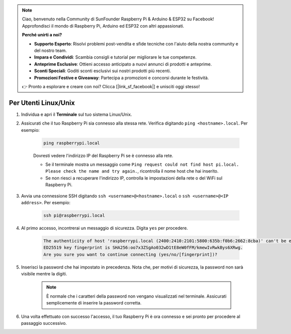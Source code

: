.. note::

    Ciao, benvenuto nella Community di SunFounder Raspberry Pi & Arduino & ESP32 su Facebook! Approfondisci il mondo di Raspberry Pi, Arduino ed ESP32 con altri appassionati.

    **Perché unirti a noi?**

    - **Supporto Esperto**: Risolvi problemi post-vendita e sfide tecniche con l'aiuto della nostra community e del nostro team.
    - **Impara e Condividi**: Scambia consigli e tutorial per migliorare le tue competenze.
    - **Anteprime Esclusive**: Ottieni accesso anticipato a nuovi annunci di prodotti e anteprime.
    - **Sconti Speciali**: Goditi sconti esclusivi sui nostri prodotti più recenti.
    - **Promozioni Festive e Giveaway**: Partecipa a promozioni e concorsi durante le festività.

    👉 Pronto a esplorare e creare con noi? Clicca [|link_sf_facebook|] e unisciti oggi stesso!

Per Utenti Linux/Unix
==========================

#. Individua e apri il **Terminale** sul tuo sistema Linux/Unix.

#. Assicurati che il tuo Raspberry Pi sia connesso alla stessa rete. Verifica digitando ``ping <hostname>.local``. Per esempio:

    .. code-block::

        ping raspberrypi.local

    Dovresti vedere l'indirizzo IP del Raspberry Pi se è connesso alla rete.

    * Se il terminale mostra un messaggio come ``Ping request could not find host pi.local. Please check the name and try again.``, ricontrolla il nome host che hai inserito.
    * Se non riesci a recuperare l'indirizzo IP, controlla le impostazioni della rete o del WiFi sul Raspberry Pi.

#. Avvia una connessione SSH digitando ``ssh <username>@<hostname>.local`` o ``ssh <username>@<IP address>``. Per esempio:

    .. code-block::

        ssh pi@raspberrypi.local

#. Al primo accesso, incontrerai un messaggio di sicurezza. Digita ``yes`` per procedere.

    .. code-block::

        The authenticity of host 'raspberrypi.local (2400:2410:2101:5800:635b:f0b6:2662:8cba)' can't be established.
        ED25519 key fingerprint is SHA256:oo7x3ZSgAo032wD1tE8eW0fFM/kmewIvRwkBys6XRwg.
        Are you sure you want to continue connecting (yes/no/[fingerprint])?

#. Inserisci la password che hai impostato in precedenza. Nota che, per motivi di sicurezza, la password non sarà visibile mentre la digiti.

    .. note::
        È normale che i caratteri della password non vengano visualizzati nel terminale. Assicurati semplicemente di inserire la password corretta.

#. Una volta effettuato con successo l'accesso, il tuo Raspberry Pi è ora connesso e sei pronto per procedere al passaggio successivo.

